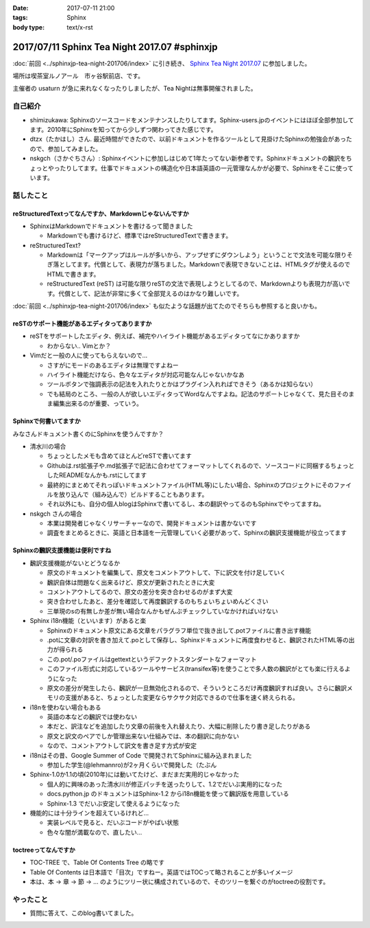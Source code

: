 :date: 2017-07-11 21:00
:tags: Sphinx
:body type: text/x-rst

=============================================
2017/07/11 Sphinx Tea Night 2017.07 #sphinxjp
=============================================

:doc:`前回 <../sphinxjp-tea-night-201706/index>` に引き続き、 `Sphinx Tea Night 2017.07`_ に参加しました。

場所は喫茶室ルノアール　市ヶ谷駅前店、です。

主催者の usaturn が急に来れなくなったりしましたが、Tea Nightは無事開催されました。

.. raw:: html

   <blockquote class="twitter-tweet" data-lang="ja"><p lang="ja" dir="ltr">今日のSphinx Tea Nightの様子です <a href="https://twitter.com/hashtag/sphinxjp?src=hash">#sphinxjp</a> (@ 喫茶室ルノアール 市ヶ谷駅前店 in 千代田区, 東京都) <a href="https://t.co/vH7dVzDZN4">https://t.co/vH7dVzDZN4</a> <a href="https://t.co/5900IPbY8V">pic.twitter.com/5900IPbY8V</a></p>&mdash; Takayuki Shimizukawa (@shimizukawa) <a href="https://twitter.com/shimizukawa/status/884751697758875648">2017年7月11日</a></blockquote>
   <script async src="//platform.twitter.com/widgets.js" charset="utf-8"></script>

.. _Sphinx Tea Night 2017.07: https://sphinxjp.connpass.com/event/61387/

自己紹介
========

* shimizukawa: Sphinxのソースコードをメンテナンスしたりしてます。Sphinx-users.jpのイベントにはほぼ全部参加してます。2010年にSphinxを知ってから少しずつ関わってきた感じです。

* dtzx（たかはし）さん. 最近時間ができたので、以前ドキュメントを作るツールとして見掛けたSphinxの勉強会があったので、参加してみました。

* nskgch（さかぐちさん）: Sphinxイベントに参加しはじめて1年たってない新参者です。Sphinxドキュメントの飜訳をちょっとやったりしてます。仕事でドキュメントの構造化や日本語英語の一元管理なんかが必要で、Sphinxをそこに使っています。


話したこと
===========

reStructuredTextってなんですか、Markdownじゃないんですか
-------------------------------------------------------------

* SphinxはMarkdownでドキュメントを書けるって聞きました

  * Markdownでも書けるけど、標準ではreStructuredTextで書きます。

* reStructuredText?

  * Markdownは「マークアップはルールが多いから、アップせずにダウンしよう」ということで文法を可能な限りそぎ落としてます。代償として、表現力が落ちました。Markdownで表現できないことは、HTMLタグが使えるのでHTMLで書きます。

  * reStructuredText (reST) は可能な限りreSTの文法で表現しようとしてるので、Markdownよりも表現力が高いです。代償として、記法が非常に多くて全部覚えるのはかなり難しいです。

:doc:`前回 <../sphinxjp-tea-night-201706/index>` も似たような話題が出てたのでそちらも参照すると良いかも。

reSTのサポート機能があるエディタってありますか
-------------------------------------------------------

* reSTをサポートしたエディタ、例えば、補完やハイライト機能があるエディタってなにかありますか

  * わからない.. Vimとか？

* Vimだと一般の人に使ってもらえないので...

  * さすがにモードのあるエディタは無理ですよねー

  * ハイライト機能だけなら、色々なエディタが対応可能なんじゃないかなあ

  * ツールボタンで強調表示の記法を入れたりとかはプラグイン入れればできそう（あるかは知らない）

  * でも結局のところ、一般の人が欲しいエディタってWordなんですよね。記法のサポートじゃなくて、見た目そのまま編集出来るのが重要、っていう。

Sphinxで何書いてますか
------------------------------

みなさんドキュメント書くのにSphinxを使うんですか？

* 清水川の場合

  * ちょっとしたメモも含めてほとんどreSTで書いてます

  * Githubは.rst拡張子や.md拡張子で記法に合わせてフォーマットしてくれるので、ソースコードに同梱するちょっとしたREADMEなんかも.rstにしてます

  * 最終的にまとめてそれっぽいドキュメントファイル(HTML等)にしたい場合、Sphinxのプロジェクトにそのファイルを放り込んで（組み込んで）ビルドすることもあります。

  * それ以外にも、自分の個人blogはSphinxで書いてるし、本の翻訳やってるのもSphinxでやってますね。

* nskgch さんの場合

  * 本業は開発者じゃなくリサーチャーなので、開発ドキュメントは書かないです

  * 調査をまとめるときに、英語と日本語を一元管理していく必要があって、Sphinxの飜訳支援機能が役立ってます

Sphinxの飜訳支援機能は便利ですね
------------------------------------

* 飜訳支援機能がないとどうなるか

  * 原文のドキュメントを編集して、原文をコメントアウトして、下に訳文を付け足していく

  * 飜訳自体は問題なく出来るけど、原文が更新されたときに大変

  * コメントアウトしてるので、原文の差分を突き合わせるのがまず大変

  * 突き合わせしたあと、差分を確認して再度飜訳するのもちょいちょいめんどくさい

  * 三単現のsの有無しか差が無い場合なんかもぜんぶチェックしていなかければいけない

* Sphinx i18n機能（といいます）があると楽

  * Sphinxのドキュメント原文にある文章をパラグラフ単位で抜き出して.potファイルに書き出す機能

  * .potに文章の対訳を書き加えて.poとして保存し、Sphinxドキュメントに再度食わせると、飜訳されたHTML等の出力が得られる

  * この.pot/.poファイルはgettextというデファクトスタンダートなフォーマット

  * このファイル形式に対応しているツールやサービス(transifex等)を使うことで多人数の飜訳がとても楽に行えるようになった

  * 原文の差分が発生したら、飜訳が一旦無効化されるので、そういうところだけ再度飜訳すれば良い。さらに飜訳メモリの支援があると、ちょっとした変更ならサクサク対応できるので仕事を速く終えられる。

* i18nを使わない場合もある

  * 英語の本などの飜訳では使わない

  * 本だと、訳注などを追加したり文章の前後を入れ替えたり、大幅に削除したり書き足したりがある

  * 原文と訳文のペアでしか管理出来ない仕組みでは、本の翻訳に向かない

  * なので、コメントアウトして訳文を書き足す方式が安定

* i18nはその昔、Google Summer of Code で開発されてSphinxに組み込まれました

  * 参加した学生(@lehmannro)が2ヶ月くらいで開発した（たぶん

* Sphinx-1.0か1.1の頃(2010年)には動いてたけど、まだまだ実用的じゃなかった

  * 個人的に興味のあった清水川が修正パッチを送ったりして、1.2でだいぶ実用的になった

  * docs.python.jp のドキュメントはSphinx-1.2 からi18n機能を使って飜訳版を用意している

  * Sphinx-1.3 でだいぶ安定して使えるようになった

* 機能的には十分ラインを超えているけれど...

  * 実装レベルで見ると、だいぶコードがやばい状態

  * 色々な闇が満載なので、直したい...


toctreeってなんですか
---------------------------

* TOC-TREE で、Table Of Contents Tree の略です

* Table Of Contents は日本語で「目次」ですねー。英語ではTOCって略されることが多いイメージ

* 本は、本 -> 章 -> 節 -> ... のようにツリー状に構成されているので、そのツリーを繋ぐのがtoctreeの役割です。


やったこと
===========

* 質問に答えて、このblog書いてました。

